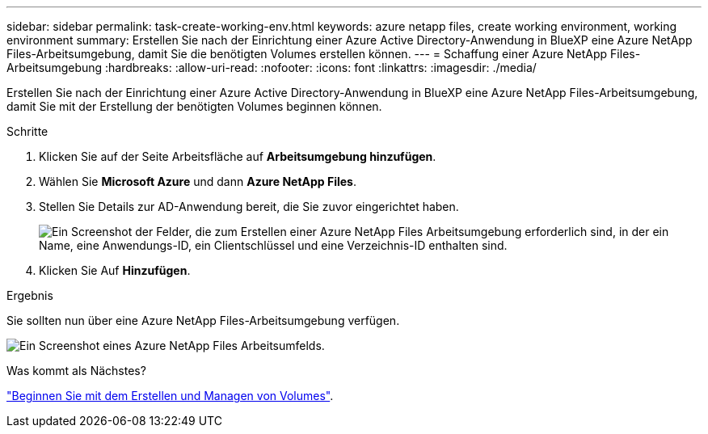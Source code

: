 ---
sidebar: sidebar 
permalink: task-create-working-env.html 
keywords: azure netapp files, create working environment, working environment 
summary: Erstellen Sie nach der Einrichtung einer Azure Active Directory-Anwendung in BlueXP eine Azure NetApp Files-Arbeitsumgebung, damit Sie die benötigten Volumes erstellen können. 
---
= Schaffung einer Azure NetApp Files-Arbeitsumgebung
:hardbreaks:
:allow-uri-read: 
:nofooter: 
:icons: font
:linkattrs: 
:imagesdir: ./media/


[role="lead"]
Erstellen Sie nach der Einrichtung einer Azure Active Directory-Anwendung in BlueXP eine Azure NetApp Files-Arbeitsumgebung, damit Sie mit der Erstellung der benötigten Volumes beginnen können.

.Schritte
. Klicken Sie auf der Seite Arbeitsfläche auf *Arbeitsumgebung hinzufügen*.
. Wählen Sie *Microsoft Azure* und dann *Azure NetApp Files*.
. Stellen Sie Details zur AD-Anwendung bereit, die Sie zuvor eingerichtet haben.
+
image:screenshot_anf_details.gif["Ein Screenshot der Felder, die zum Erstellen einer Azure NetApp Files Arbeitsumgebung erforderlich sind, in der ein Name, eine Anwendungs-ID, ein Clientschlüssel und eine Verzeichnis-ID enthalten sind."]

. Klicken Sie Auf *Hinzufügen*.


.Ergebnis
Sie sollten nun über eine Azure NetApp Files-Arbeitsumgebung verfügen.

image:screenshot_anf_we.gif["Ein Screenshot eines Azure NetApp Files Arbeitsumfelds."]

.Was kommt als Nächstes?
link:task-create-volumes.html["Beginnen Sie mit dem Erstellen und Managen von Volumes"].

